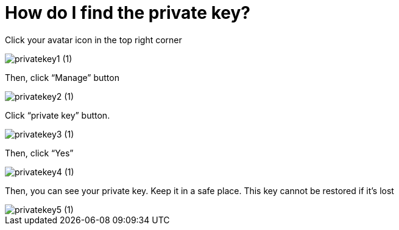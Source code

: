 = How do I find the private key?

Click your avatar icon in the top right corner

image::privatekey1 (1).jpg[align="left"]

Then, click “Manage” button


image::privatekey2 (1).jpg[align="left"]


Click “private key” button.


image::privatekey3 (1).jpg[align="left"]


Then, click “Yes”

image::privatekey4 (1).jpg[align="left"]

Then, you can see your private key. Keep it in a safe place. This key cannot be restored if it’s lost


image::privatekey5 (1).jpg[align="left"]




